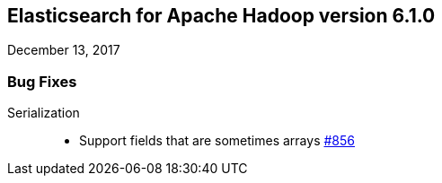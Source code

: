 [[eshadoop-6.1.0]]
== Elasticsearch for Apache Hadoop version 6.1.0
December 13, 2017

[[bugs-6.1.0]]
=== Bug Fixes
Serialization::
* Support fields that are sometimes arrays
http://github.com/elastic/elasticsearch-hadoop/issues/856[#856]
